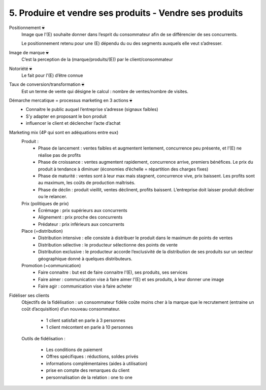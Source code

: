 ====================================================================
5. Produire et vendre ses produits - Vendre ses produits
====================================================================

Positionnement :code:`❤`
	Image que l’(E) souhaite donner dans l’esprit du consommateur afin de se différencier de ses concurrents.

	Le positionnement retenu pour une (E) dépendu du ou des segments auxquels elle veut s’adresser.

Image de marque :code:`❤`
	C’est la perception de la (marque/produits/(E)) par le client/consommateur

Notoriété :code:`❤`
	Le fait pour l’(E) d’être connue

Taux de conversion/transformation :code:`❤`
	Est un terme de vente qui désigne le calcul : nombre de ventes/nombre de visites.

Démarche mercatique = processus marketing en 3 actions :code:`❤`
	*	Connaitre le public auquel l’entreprise s’adresse (signaux faibles)
	*	S’y adapter en proposant le bon produit
	*	influencer le client et déclencher l’acte d’achat

Marketing mix (4P qui sont en adéquations entre eux)
	Produit :
		*	Phase de lancement : ventes faibles et augmentent lentement, concurrence peu présente, et l’(E) ne réalise pas de profits
		*	Phase de croissance : ventes augmentent rapidement, concurrence arrive, premiers bénéfices. Le prix du produit à tendance à diminuer (économies d’échelle = répartition des charges fixes)
		*	Phase de maturité : ventes sont à leur max mais stagnent, concurrence vive, prix baissent. Les profits sont au maximum, les coûts de production maîtrisés.
		*	Phase de déclin : produit vieillit, ventes déclinent, profits baissent. L’entreprise doit laisser produit décliner ou le relancer.
	Prix (politiques de prix)
		*	Écrémage : prix supérieurs aux concurrents
		* Alignement : prix proche des concurrents
		*	Prédateur : prix inférieurs aux concurrents
	Place (=distribution)
		*	Distribution intensive : elle consiste à distribuer le produit dans le maximum de points de ventes
		*	Distribution sélective : le producteur sélectionne des points de vente
		* Distribution exclusive : le producteur accorde l’exclusivité de la distribution de ses produits sur un secteur géographique donné à quelques distributeurs.
	Promotion (=communication)
		*	Faire connaitre : but est de faire connaitre l’(E), ses produits, ses services
		*	Faire aimer : communication vise à faire aimer l’(E) et ses produits, à leur donner une image
		*	Faire agir : communication vise à faire acheter

Fidéliser ses clients
	Objectifs de la fidélisation : un consommateur fidèle coûte moins cher à la marque que le recrutement (entraine un coût d’acquisition) d’un nouveau consommateur.

		*	1 client satisfait en parle à 3 personnes
		* 1 client mécontent en parle à 10 personnes

	Outils de fidélisation :

		* Les conditions de paiement
		* Offres spécifiques : réductions, soldes privés
		* informations complémentaires (aides à utilisation)
		* prise en compte des remarques du client
		* personnalisation de la relation : one to one
